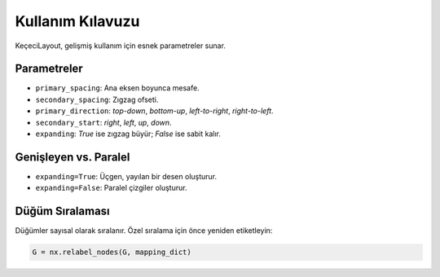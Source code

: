 ==================
Kullanım Kılavuzu
==================

KeçeciLayout, gelişmiş kullanım için esnek parametreler sunar.

------------------------
Parametreler
------------------------

- ``primary_spacing``: Ana eksen boyunca mesafe.
- ``secondary_spacing``: Zıgzag ofseti.
- ``primary_direction``: `top-down`, `bottom-up`, `left-to-right`, `right-to-left`.
- ``secondary_start``: `right`, `left`, `up`, `down`.
- ``expanding``: `True` ise zıgzag büyür; `False` ise sabit kalır.

------------------------
Genişleyen vs. Paralel
------------------------

- ``expanding=True``: Üçgen, yayılan bir desen oluşturur.
- ``expanding=False``: Paralel çizgiler oluşturur.

.. image:: https://github.com/WhiteSymmetry/kececilayout/blob/main/docs/_static/expanding_comparison.png?raw=true
   :width: 70%
   :alt: Genişleyen vs. Paralel

------------------------
Düğüm Sıralaması
------------------------

Düğümler sayısal olarak sıralanır. Özel sıralama için önce yeniden etiketleyin:

.. code-block:: python

   G = nx.relabel_nodes(G, mapping_dict)
